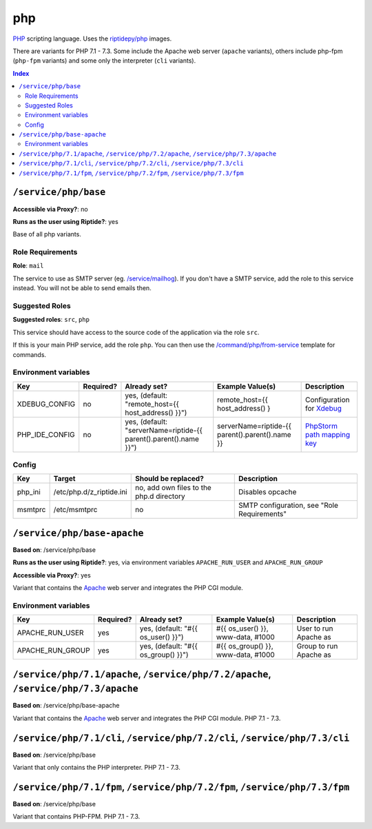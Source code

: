 php
===

PHP_ scripting language. Uses the `riptidepy/php <https://hub.docker.com/r/riptidepy/php>`_ images.

There are variants for PHP 7.1 - 7.3.
Some include the Apache web server (``apache`` variants), others include php-fpm (``php-fpm`` variants) and some only the interpreter (``cli`` variants).

.. _PHP: https://php.net/
.. _Xdebug: https://xdebug.org/docs/remote
.. _PhpStorm path mapping key: https://blog.jetbrains.com/phpstorm/2012/03/new-in-4-0-easier-debugging-of-remote-php-command-line-scripts/
.. _Apache: https://httpd.apache.org/

..  contents:: Index
    :depth: 2

``/service/php/base``
---------------------

**Accessible via Proxy?**: no

**Runs as the user using Riptide?**: yes

Base of all php variants.

Role Requirements
~~~~~~~~~~~~~~~~~

**Role**: ``mail``

The service to use as SMTP server (eg. `/service/mailhog <https://github.com/Parakoopa/riptide-repo/tree/master/service/mailhog>`_).
If you don't have a SMTP service, add the role to this service instead. You will not be able to send emails then.

Suggested Roles
~~~~~~~~~~~~~~~

**Suggested roles**: ``src``, ``php``

This service should have access to the source code of the application via the role ``src``.

If this is your main PHP service, add the role ``php``.
You can then use the `/command/php/from-service <https://github.com/Parakoopa/riptide-repo/tree/master/command/php>`_ template for commands.

Environment variables
~~~~~~~~~~~~~~~~~~~~~

+------------------+-----------+-----------------------------------------------------------------------+-----------------------------------------------------+-------------------------------+
| Key              | Required? | Already set?                                                          | Example Value(s)                                    | Description                   |
+==================+===========+=======================================================================+=====================================================+===============================+
| XDEBUG_CONFIG    | no        | yes, (default: "remote_host={{ host_address() }}")                    | remote_host={{ host_address() }                     | Configuration for Xdebug_     |
+------------------+-----------+-----------------------------------------------------------------------+-----------------------------------------------------+-------------------------------+
| PHP_IDE_CONFIG   | no        | yes, (default: "serverName=riptide-{{ parent().parent().name }}")     | serverName=riptide-{{ parent().parent().name }}     | `PhpStorm path mapping key`_  |
+------------------+-----------+-----------------------------------------------------------------------+-----------------------------------------------------+-------------------------------+

Config
~~~~~~

+----------+---------------------------+------------------------------------------+---------------------------------------------+
| Key      | Target                    | Should be replaced?                      | Description                                 |
+==========+===========================+==========================================+=============================================+
| php_ini  | /etc/php.d/z_riptide.ini  | no, add own files to the php.d directory | Disables opcache                            |
+----------+---------------------------+------------------------------------------+---------------------------------------------+
| msmtprc  | /etc/msmtprc              | no                                       | SMTP configuration, see "Role Requirements" |
+----------+---------------------------+------------------------------------------+---------------------------------------------+

``/service/php/base-apache``
----------------------------

**Based on**: /service/php/base

**Runs as the user using Riptide?**: yes, via environment variables ``APACHE_RUN_USER`` and ``APACHE_RUN_GROUP``

**Accessible via Proxy?**: yes

Variant that contains the Apache_ web server and integrates the PHP CGI module.

Environment variables
~~~~~~~~~~~~~~~~~~~~~

+------------------+-----------+-----------------------------------------------------------------------+-----------------------------------------------------+-------------------------------+
| Key              | Required? | Already set?                                                          | Example Value(s)                                    | Description                   |
+==================+===========+=======================================================================+=====================================================+===============================+
| APACHE_RUN_USER  | yes       | yes, (default: "#{{ os_user() }}")                                    | #{{ os_user() }}, www-data, #1000                   | User to run Apache as         |
+------------------+-----------+-----------------------------------------------------------------------+-----------------------------------------------------+-------------------------------+
| APACHE_RUN_GROUP | yes       | yes, (default: "#{{ os_group() }}")                                   | #{{ os_group() }}, www-data, #1000                  | Group to run Apache as        |
+------------------+-----------+-----------------------------------------------------------------------+-----------------------------------------------------+-------------------------------+

``/service/php/7.1/apache``, ``/service/php/7.2/apache``, ``/service/php/7.3/apache``
-------------------------------------------------------------------------------------

**Based on**: /service/php/base-apache

Variant that contains the Apache_ web server and integrates the PHP CGI module. PHP 7.1 - 7.3.

``/service/php/7.1/cli``, ``/service/php/7.2/cli``, ``/service/php/7.3/cli``
----------------------------------------------------------------------------

**Based on**: /service/php/base

Variant that only contains the PHP interpreter. PHP 7.1 - 7.3.

``/service/php/7.1/fpm``, ``/service/php/7.2/fpm``, ``/service/php/7.3/fpm``
----------------------------------------------------------------------------

**Based on**: /service/php/base

Variant that contains PHP-FPM. PHP 7.1 - 7.3.
